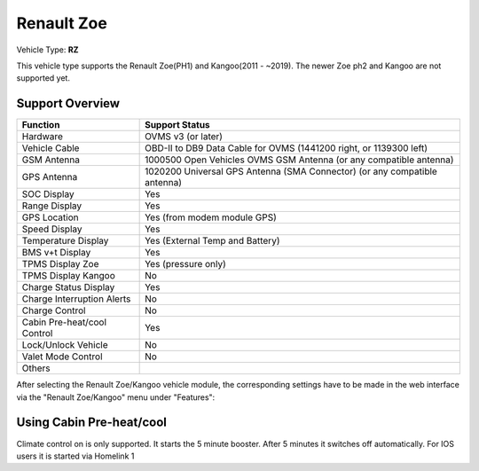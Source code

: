 =======================
Renault Zoe
=======================

Vehicle Type: **RZ**

This vehicle type supports the Renault Zoe(PH1) and Kangoo(2011 - ~2019). The newer Zoe ph2 and Kangoo are not supported yet.

----------------
Support Overview
----------------

=========================== ==============
Function                    Support Status
=========================== ==============
Hardware                    OVMS v3 (or later)
Vehicle Cable               OBD-II to DB9 Data Cable for OVMS (1441200 right, or 1139300 left)
GSM Antenna                 1000500 Open Vehicles OVMS GSM Antenna (or any compatible antenna)
GPS Antenna                 1020200 Universal GPS Antenna (SMA Connector) (or any compatible antenna)
SOC Display                 Yes
Range Display               Yes
GPS Location                Yes (from modem module GPS)
Speed Display               Yes
Temperature Display         Yes (External Temp and Battery)
BMS v+t Display             Yes
TPMS Display Zoe            Yes (pressure only)
TPMS Display Kangoo         No
Charge Status Display       Yes
Charge Interruption Alerts  No
Charge Control              No
Cabin Pre-heat/cool Control Yes
Lock/Unlock Vehicle         No
Valet Mode Control          No
Others
=========================== ==============

After selecting the Renault Zoe/Kangoo vehicle module, the corresponding settings have to be made in the web interface via the "Renault Zoe/Kangoo" menu under "Features":

.. image:: Features.png
    :width: 480px


-------------------------
Using Cabin Pre-heat/cool
-------------------------

Climate control on is only supported. It starts the 5 minute booster. After 5 minutes it switches off automatically. For IOS users it is started via Homelink 1

